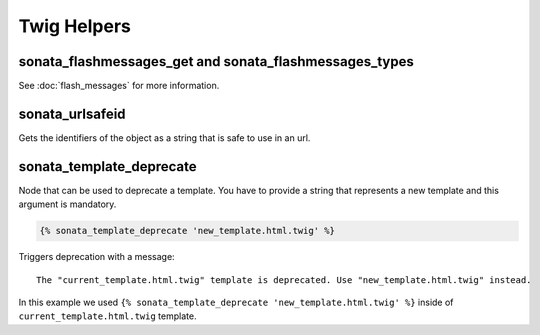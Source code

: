 .. index::
    double: Twig Helpers; Definition

Twig Helpers
============

sonata_flashmessages_get and sonata_flashmessages_types
-------------------------------------------------------

See :doc:`flash_messages` for more information.

sonata_urlsafeid
----------------

Gets the identifiers of the object as a string that is safe to use in an url.

sonata_template_deprecate
-------------------------
Node that can be used to deprecate a template. You have to provide a string that represents a new template and
this argument is mandatory.

.. code-block:: jinja

    {% sonata_template_deprecate 'new_template.html.twig' %}

Triggers deprecation with a message: ::

    The "current_template.html.twig" template is deprecated. Use "new_template.html.twig" instead.

In this example we used ``{% sonata_template_deprecate 'new_template.html.twig' %}`` inside of ``current_template.html.twig`` template.
